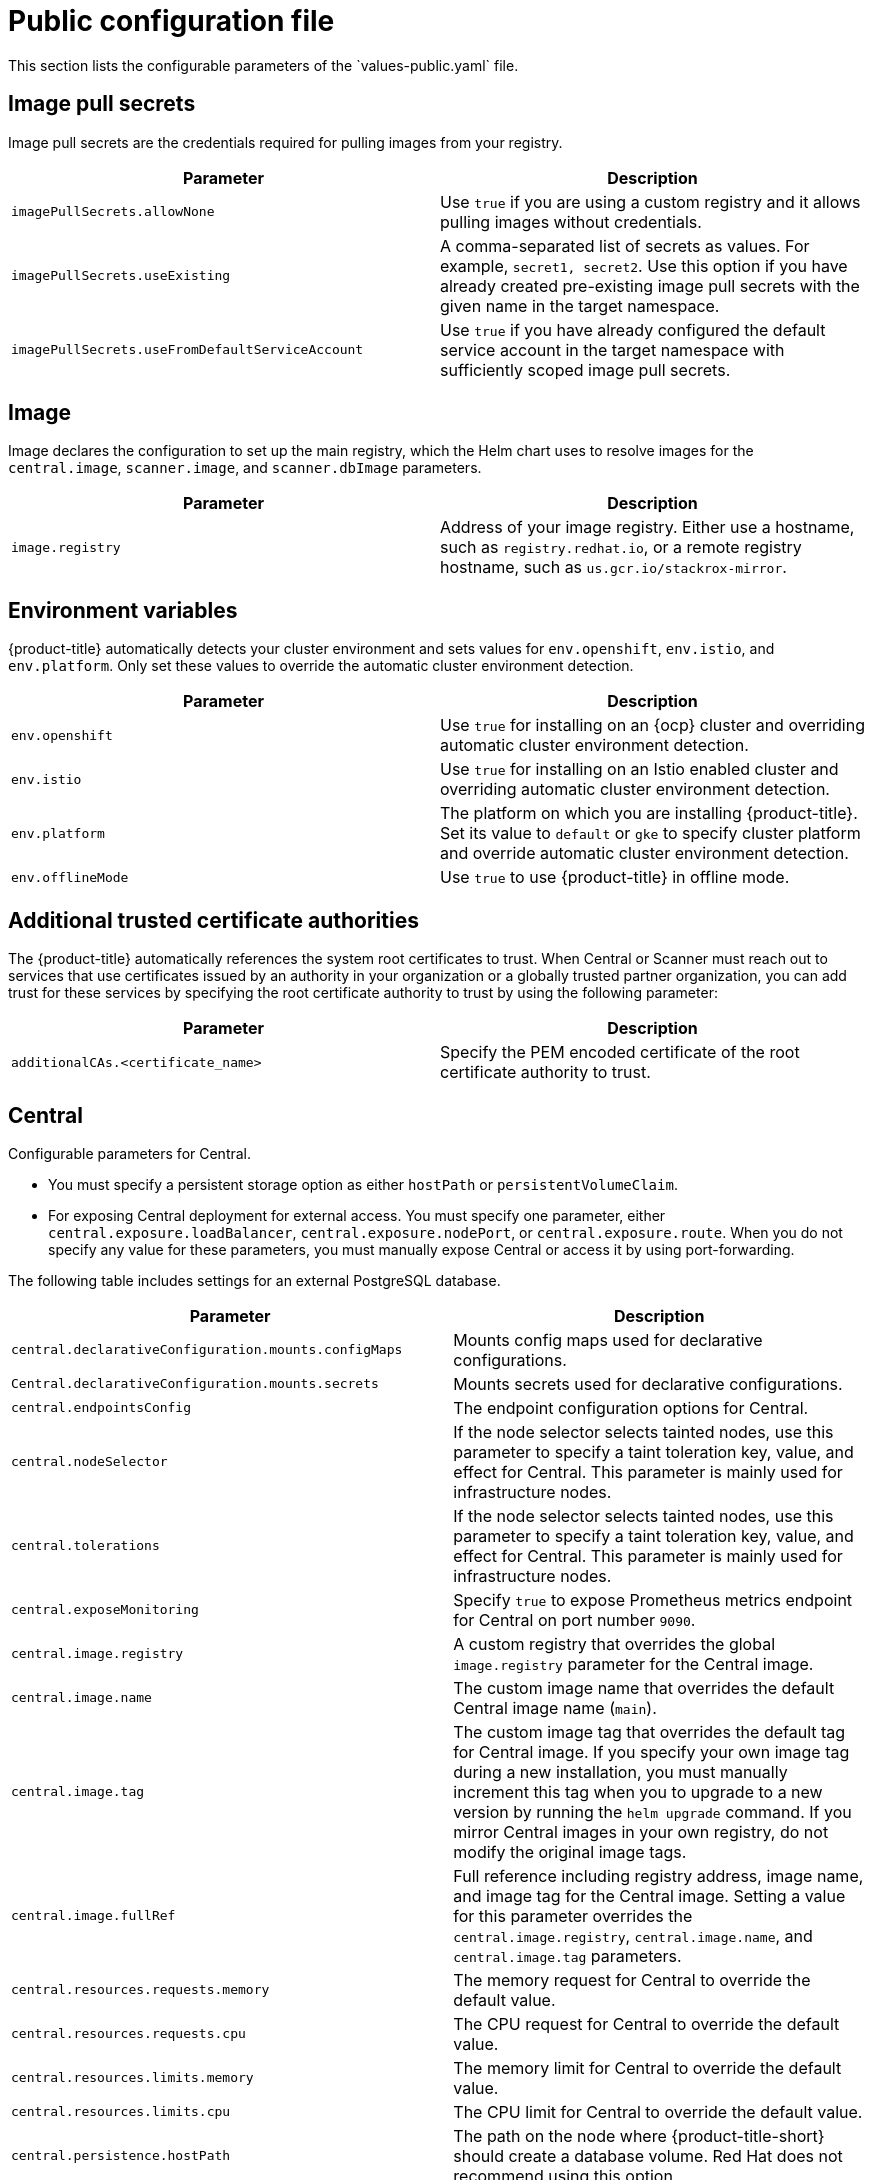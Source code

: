 // Module included in the following assemblies:
//
// * installing/installing_helm/install-helm-customization.adoc
:_mod-docs-content-type: CONCEPT
[id="central-services-public-configuration-file_{context}"]
= Public configuration file
This section lists the configurable parameters of the `values-public.yaml` file.

[id="central-services-public-configuration-file-image-pull-secrets_{context}"]
== Image pull secrets
Image pull secrets are the credentials required for pulling images from your registry.

|===
| Parameter | Description

| `imagePullSecrets.allowNone`
| Use `true` if you are using a custom registry and it allows pulling images without credentials.

| `imagePullSecrets.useExisting`
| A comma-separated list of secrets as values.
For example, `secret1, secret2`.
Use this option if you have already created pre-existing image pull secrets with the given name in the target namespace.

| `imagePullSecrets.useFromDefaultServiceAccount`
| Use `true` if you have already configured the default service account in the target namespace with sufficiently scoped image pull secrets.
|===

[id="central-services-public-configuration-file-image_{context}"]
== Image
Image declares the configuration to set up the main registry, which the Helm chart uses to resolve images for the `central.image`, `scanner.image`, and `scanner.dbImage` parameters.

|===
| Parameter | Description

| `image.registry`
| Address of your image registry.
Either use a hostname, such as `registry.redhat.io`, or a remote registry hostname, such as `us.gcr.io/stackrox-mirror`.
|===

[id="central-services-public-configuration-file-environment-variables_{context}"]
== Environment variables
{product-title} automatically detects your cluster environment and sets values for `env.openshift`, `env.istio`, and `env.platform`.
Only set these values to override the automatic cluster environment detection.

|===
| Parameter | Description

| `env.openshift`
| Use `true` for installing on an {ocp} cluster and overriding automatic cluster environment detection.

| `env.istio`
| Use `true` for installing on an Istio enabled cluster and overriding automatic cluster environment detection.

| `env.platform`
| The platform on which you are installing {product-title}.
Set its value to `default` or `gke` to specify cluster platform and override automatic cluster environment detection.

| `env.offlineMode`
| Use `true` to use {product-title} in offline mode.
//TODO: Add link to offline mode.
|===

[id="additional-trusted-certificate-authorities_{context}"]
== Additional trusted certificate authorities
The {product-title} automatically references the system root certificates to trust.
When Central or Scanner must reach out to services that use certificates issued by an authority in your organization or a globally trusted partner organization, you can add trust for these services by specifying the root certificate authority to trust by using the following parameter:

|===
| Parameter | Description

| `additionalCAs.<certificate_name>`
| Specify the PEM encoded certificate of the root certificate authority to trust.

|===

[id="central-services-public-configuration-file-central_{context}"]
== Central
Configurable parameters for Central.

* You must specify a persistent storage option as either `hostPath` or `persistentVolumeClaim`.
* For exposing Central deployment for external access.
You must specify one parameter, either `central.exposure.loadBalancer`, `central.exposure.nodePort`, or `central.exposure.route`.
When you do not specify any value for these parameters, you must manually expose Central or access it by using port-forwarding.

The following table includes settings for an external PostgreSQL database.

|===
| Parameter | Description

|`central.declarativeConfiguration.mounts.configMaps`
| Mounts config maps used for declarative configurations.

|`Central.declarativeConfiguration.mounts.secrets`
| Mounts secrets used for declarative configurations.

| `central.endpointsConfig`
| The endpoint configuration options for Central.

| `central.nodeSelector`
| If the node selector selects tainted nodes, use this parameter to specify a taint toleration key, value, and effect for Central. This parameter is mainly used for infrastructure nodes.

| `central.tolerations`
| If the node selector selects tainted nodes, use this parameter to specify a taint toleration key, value, and effect for Central. This parameter is mainly used for infrastructure nodes.

| `central.exposeMonitoring`
| Specify `true` to expose Prometheus metrics endpoint for Central on port number `9090`.

| `central.image.registry`
| A custom registry that overrides the global `image.registry` parameter for the Central image.

| `central.image.name`
| The custom image name that overrides the default Central image name (`main`).

| `central.image.tag`
| The custom image tag that overrides the default tag for Central image.
If you specify your own image tag during a new installation, you must manually increment this tag when you to upgrade to a new version by running the `helm upgrade` command.
If you mirror Central images in your own registry, do not modify the original image tags.

| `central.image.fullRef`
| Full reference including registry address, image name, and image tag for the Central image.
Setting a value for this parameter overrides the `central.image.registry`, `central.image.name`, and `central.image.tag` parameters.

| `central.resources.requests.memory`
| The memory request for Central to override the default value.

| `central.resources.requests.cpu`
| The CPU request for Central to override the default value.

| `central.resources.limits.memory`
| The memory limit for Central to override the default value.

| `central.resources.limits.cpu`
| The CPU limit for Central to override the default value.

| `central.persistence.hostPath`
| The path on the node where {product-title-short} should create a database volume. Red Hat does not recommend using this option.

| `central.persistence.persistentVolumeClaim.claimName`
| The name of the persistent volume claim (PVC) you are using.

| `central.persistence.persistentVolumeClaim.createClaim`
| Use `true` to create a new PVC, or `false` to use an existing claim.

| `central.persistence.persistentVolumeClaim.size`
| The size (in GiB) of the persistent volume managed by the specified claim.

| `central.exposure.loadBalancer.enabled`
| Use `true` to expose Central by using a load balancer.

| `central.exposure.loadBalancer.port`
| The port number on which to expose Central.
The default port number is 443.

| `central.exposure.nodePort.enabled`
| Use `true` to expose Central by using the node port service.

| `central.exposure.nodePort.port`
| The port number on which to expose Central.
When you skip this parameter, {ocp} automatically assigns a port number.
Red Hat recommends that you do not specify a port number if you are exposing {product-title} by using a node port.

| `central.exposure.route.enabled`
| Use `true` to expose Central by using a route.
This parameter is only available for {ocp} clusters.

| `central.db.external`
| Use `true` to specify that Central DB should not be deployed and that an external database will be used.

| `central.db.source.connectionString`
a| The connection string for Central to use to connect to the database. This is only used when `central.db.external` is set to true. The connection string must be in keyword/value format as described in the PostgreSQL documentation in "Additional resources".

* Only PostgreSQL 13 is supported.
* Connections through PgBouncer are not supported.
* User must be superuser with ability to create and delete databases.

| `central.db.source.minConns`
| The minimum number of connections to the database to be established.

| `central.db.source.maxConns`
| The maximum number of connections to the database to be established.

| `central.db.source.statementTimeoutMs`
| The number of milliseconds a single query or transaction can be active against the database.

| `central.db.postgresConfig`
| The postgresql.conf to be used for Central DB as described in the PostgreSQL documentation in "Additional resources".

| `central.db.hbaConfig`
| The pg_hba.conf to be used for Central DB as described in the PostgreSQL documentation in "Additional resources".

| `central.db.nodeSelector`
| Specify a node selector label as `label-key: label-value` to force Central DB to only schedule on nodes with the specified label.

| `central.db.image.registry`
| A custom registry that overrides the global `image.registry` parameter for the Central DB image.

| `central.db.image.name`
| The custom image name that overrides the default Central DB image name (`central-db`).

| `central.db.image.tag`
| The custom image tag that overrides the default tag for Central DB image.
If you specify your own image tag during a new installation, you must manually increment this tag when you to upgrade to a new version by running the `helm upgrade` command.
If you mirror Central DB images in your own registry, do not modify the original image tags.

| `central.db.image.fullRef`
| Full reference including registry address, image name, and image tag for the Central DB image.
Setting a value for this parameter overrides the `central.db.image.registry`, `central.db.image.name`, and `central.db.image.tag` parameters.

| `central.db.resources.requests.memory`
| The memory request for Central DB to override the default value.

| `central.db.resources.requests.cpu`
| The CPU request for Central DB to override the default value.

| `central.db.resources.limits.memory`
| The memory limit for Central DB to override the default value.

| `central.db.resources.limits.cpu`
| The CPU limit for Central DB to override the default value.

| `central.db.persistence.hostPath`
| The path on the node where {product-title-short} should create a database volume. Red Hat does not recommend using this option.

| `central.db.persistence.persistentVolumeClaim.claimName`
| The name of the persistent volume claim (PVC) you are using.

| `central.db.persistence.persistentVolumeClaim.createClaim`
| Use `true` to create a new persistent volume claim, or `false` to use an existing claim.

| `central.db.persistence.persistentVolumeClaim.size`
| The size (in GiB) of the persistent volume managed by the specified claim.

|===

[id="central-services-public-configuration-file-scanner_{context}"]
== Scanner
Configurable parameters for Scanner.

|===
| Parameter | Description

| `scanner.disable`
| Use `true` to install {product-title} without Scanner.
When you use it with the `helm upgrade` command, Helm removes existing Scanner deployment.

| `scanner.exposeMonitoring`
| Specify `true` to expose Prometheus metrics endpoint for Scanner on port number `9090`.

| `scanner.replicas`
| The number of replicas to create for the Scanner deployment.
When you use it with the `scanner.autoscaling` parameter, this value sets the initial number of replicas.

| `scanner.logLevel`
| Configure the log level for Scanner.
Red Hat recommends that you not change the log level's default value (`INFO`).

| `scanner.nodeSelector`
| Specify a node selector label as `label-key: label-value` to force Scanner to only schedule on nodes with the specified label.

| `scanner.tolerations`
| If the node selector selects tainted nodes, use this parameter to specify a taint toleration key, value, and effect for Scanner. This parameter is mainly used for infrastructure nodes.

| `scanner.autoscaling.disable`
| Use `true` to disable autoscaling for Scanner deployment.
When you disable autoscaling, the `minReplicas` and `maxReplicas` parameters do not have any effect.

| `scanner.autoscaling.minReplicas`
| The minimum number of replicas for autoscaling.

| `scanner.autoscaling.maxReplicas`
| The maximum number of replicas for autoscaling.

| `scanner.resources.requests.memory`
| The memory request for Scanner to override the default value.

| `scanner.resources.requests.cpu`
| The CPU request for Scanner to override the default value.

| `scanner.resources.limits.memory`
| The memory limit for Scanner to override the default value.

| `scanner.resources.limits.cpu`
| The CPU limit for Scanner to override the default value.

| `scanner.dbResources.requests.memory`
| The memory request for Scanner database deployment to override the default values.

| `scanner.dbResources.requests.cpu`
| The CPU request for Scanner database deployment to override the default values.

| `scanner.dbResources.limits.memory`
| The memory limit for Scanner database deployment to override the default values.

| `scanner.dbResources.limits.cpu`
| The CPU limit for Scanner database deployment to override the default values.

| `scanner.image.registry`
| A custom registry for the Scanner image.

| `scanner.image.name`
| The custom image name that overrides the default Scanner image name (`scanner`).

| `scanner.dbImage.registry`
| A custom registry for the Scanner DB image.

| `scanner.dbImage.name`
| The custom image name that overrides the default Scanner DB image name (`scanner-db`).

| `scanner.dbNodeSelector`
| Specify a node selector label as `label-key: label-value` to force Scanner DB to only schedule on nodes with the specified label.

| `scanner.dbTolerations`
| If the node selector selects tainted nodes, use this parameter to specify a taint toleration key, value, and effect for Scanner DB. This parameter is mainly used for infrastructure nodes.

|===

[id="central-services-public-configuration-file-customizations_{context}"]
== Customization
Use these parameters to specify additional attributes for all objects that {product-title} creates.

|===
| Parameter | Description

| `customize.labels`
| A custom label to attach to all objects.

| `customize.annotations`
| A custom annotation to attach to all objects.

| `customize.podLabels`
| A custom label to attach to all deployments.

| `customize.podAnnotations`
| A custom annotation to attach to all deployments.

| `customize.envVars`
| A custom environment variable for all containers in all objects.

| `customize.central.labels`
| A custom label to attach to all objects that Central creates.

| `customize.central.annotations`
| A custom annotation to attach to all objects that Central creates.

| `customize.central.podLabels`
| A custom label to attach to all Central deployments.

| `customize.central.podAnnotations`
| A custom annotation to attach to all Central deployments.

| `customize.central.envVars`
| A custom environment variable for all Central containers.

| `customize.scanner.labels`
| A custom label to attach to all objects that Scanner creates.

| `customize.scanner.annotations`
| A custom annotation to attach to all objects that Scanner creates.

| `customize.scanner.podLabels`
| A custom label to attach to all Scanner deployments.

| `customize.scanner.podAnnotations`
| A custom annotation to attach to all Scanner deployments.

| `customize.scanner.envVars`
| A custom environment variable for all Scanner containers.

| `customize.scanner-db.labels`
| A custom label to attach to all objects that Scanner DB creates.

| `customize.scanner-db.annotations`
| A custom annotation to attach to all objects that Scanner DB creates.

| `customize.scanner-db.podLabels`
| A custom label to attach to all Scanner DB deployments.

| `customize.scanner-db.podAnnotations`
| A custom annotation to attach to all Scanner DB deployments.

| `customize.scanner-db.envVars`
| A custom environment variable for all Scanner DB containers.

|===

You can also use:

* the `customize.other.service/\*.labels` and the `customize.other.service/*.annotations` parameters, to specify labels and annotations for all objects.
* or, provide a specific service name, for example, `customize.other.service/central-loadbalancer.labels` and `customize.other.service/central-loadbalancer.annotations` as parameters and set their value.

[id="central-services-public-configuration-file-advance-customization_{context}"]
== Advanced customization
[IMPORTANT]
====
The parameters specified in this section are for information only.
Red Hat does not support {product-title} instances with modified namespace and release names.
====

|===
| Parameter | Description

| `allowNonstandardNamespace`
| Use `true` to deploy {product-title} into a namespace other than the default namespace `stackrox`.

| `allowNonstandardReleaseName`
| Use `true` to deploy {product-title} with a release name other than the default `stackrox-central-services`.
|===
